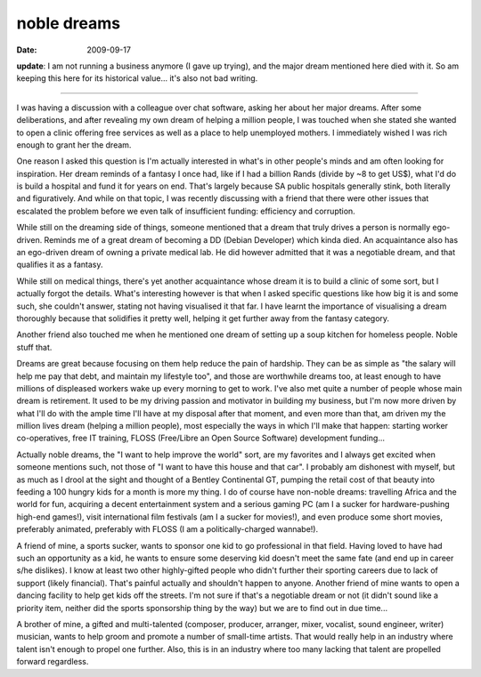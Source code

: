noble dreams
============

:date: 2009-09-17



**update**: I am not running a business anymore (I gave up trying), and
the major dream mentioned here died with it. So am keeping this here for
its historical value... it's also not bad writing.

--------------

I was having a discussion with a colleague over chat software, asking
her about her major dreams. After some deliberations, and after
revealing my own dream of helping a million people, I was touched when
she stated she wanted to open a clinic offering free services as well as
a place to help unemployed mothers. I immediately wished I was rich
enough to grant her the dream.

One reason I asked this question is I'm actually interested in what's in
other people's minds and am often looking for inspiration. Her dream
reminds of a fantasy I once had, like if I had a billion Rands (divide
by ~8 to get US$), what I'd do is build a hospital and fund it for years
on end. That's largely because SA public hospitals generally stink, both
literally and figuratively. And while on that topic, I was recently
discussing with a friend that there were other issues that escalated the
problem before we even talk of insufficient funding: efficiency and
corruption.

While still on the dreaming side of things, someone mentioned that a
dream that truly drives a person is normally ego-driven. Reminds me of a
great dream of becoming a DD (Debian Developer) which kinda died. An
acquaintance also has an ego-driven dream of owning a private medical
lab. He did however admitted that it was a negotiable dream, and that
qualifies it as a fantasy.

While still on medical things, there's yet another acquaintance whose
dream it is to build a clinic of some sort, but I actually forgot the
details. What's interesting however is that when I asked specific
questions like how big it is and some such, she couldn't answer, stating
not having visualised it that far. I have learnt the importance of
visualising a dream thoroughly because that solidifies it pretty well,
helping it get further away from the fantasy category.

Another friend also touched me when he mentioned one dream of setting up
a soup kitchen for homeless people. Noble stuff that.

Dreams are great because focusing on them help reduce the pain of
hardship. They can be as simple as "the salary will help me pay that
debt, and maintain my lifestyle too", and those are worthwhile dreams
too, at least enough to have millions of displeased workers wake up
every morning to get to work. I've also met quite a number of people
whose main dream is retirement. It used to be my driving passion and
motivator in building my business, but I'm now more driven by what I'll
do with the ample time I'll have at my disposal after that moment, and
even more than that, am driven my the million lives dream (helping a
million people), most especially the ways in which I'll make that
happen: starting worker co-operatives, free IT training, FLOSS
(Free/Libre an Open Source Software) development funding...

Actually noble dreams, the "I want to help improve the world" sort, are
my favorites and I always get excited when someone mentions such, not
those of "I want to have this house and that car". I probably am
dishonest with myself, but as much as I drool at the sight and thought
of a Bentley Continental GT, pumping the retail cost of that beauty into
feeding a 100 hungry kids for a month is more my thing. I do of course
have non-noble dreams: travelling Africa and the world for fun,
acquiring a decent entertainment system and a serious gaming PC (am I a
sucker for hardware-pushing high-end games!), visit international film
festivals (am I a sucker for movies!), and even produce some short
movies, preferably animated, preferably with FLOSS (I am a
politically-charged wannabe!).

A friend of mine, a sports sucker, wants to sponsor one kid to go
professional in that field. Having loved to have had such an opportunity
as a kid, he wants to ensure some deserving kid doesn't meet the same
fate (and end up in career s/he dislikes). I know at least two other
highly-gifted people who didn't further their sporting careers due to
lack of support (likely financial). That's painful actually and
shouldn't happen to anyone. Another friend of mine wants to open a
dancing facility to help get kids off the streets. I'm not sure if
that's a negotiable dream or not (it didn't sound like a priority item,
neither did the sports sponsorship thing by the way) but we are to find
out in due time...

A brother of mine, a gifted and multi-talented (composer, producer,
arranger, mixer, vocalist, sound engineer, writer) musician, wants to
help groom and promote a number of small-time artists. That would really
help in an industry where talent isn't enough to propel one further.
Also, this is in an industry where too many lacking that talent are
propelled forward regardless.
